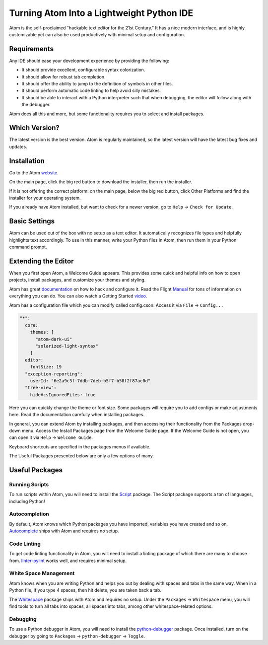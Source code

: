 .. _atom_as_ide:

##########################################
Turning Atom Into a Lightweight Python IDE
##########################################

Atom is the self-proclaimed "hackable text editor for the 21st Century." It has a nice modern interface, and is highly customizable yet can also be used productively with minimal setup and configuration.


Requirements
============

Any IDE should ease your development experience by providing the following:

* It should provide excellent, configurable syntax colorization.
* It should allow for robust tab completion.
* It should offer the ability to jump to the definition of symbols in other files.
* It should perform automatic code linting to help avoid silly mistakes.
* It should be able to interact with a Python interpreter such that when debugging, the editor will follow along with the debugger.

Atom does all this and more, but some functionality requires you to select and install packages.


Which Version?
==============

The latest version is the best version. Atom is regularly maintained, so the latest
version will have the latest bug fixes and updates.


Installation
============

Go to the Atom website_.

.. _website: https://atom.io/

On the main page, click the big red button to download the installer, then run the installer.

If it is not offering the correct platform: on the main page, below the big red button, click Other Platforms and find the installer for your operating system.

If you already have Atom installed, but want to check for a newer version, go to
``Help`` -> ``Check for Update``.


Basic Settings
==============

Atom can be used out of the box with no setup as a text editor. It automatically
recognizes file types and helpfully highlights text accordingly. To use in this manner,
write your Python files in Atom, then run them in your Python command prompt.


Extending the Editor
====================

When you first open Atom, a Welcome Guide appears. This provides some quick and helpful info on
how to open projects, install packages, and customize your themes and styling.

Atom has great documentation_ on how to hack and configure it. Read the Flight Manual_ for tons of information on
everything you can do. You can also watch a Getting Started video_.

.. _documentation: https://atom.io/docs
.. _Manual: http://flight-manual.atom.io/
.. _video: https://www.youtube.com/watch?v=U5POoGSrtGg

Atom has a configuration file which you can modify called config.cson.
Access it via ``File`` -> ``Config...``

.. code-block::

  "*":
    core:
      themes: [
        "atom-dark-ui"
        "solarized-light-syntax"
      ]
    editor:
      fontSize: 19
    "exception-reporting":
      userId: "6e2a9c3f-7ddb-7deb-b5f7-b58f2f87ac0d"
    "tree-view":
      hideVcsIgnoredFiles: true

Here you can quickly change the theme or font size. Some packages will require you to add configs
or make adjustments here. Read the documentation carefully when installing packages.

In general, you can extend Atom by installing packages, and then accessing their functionality from the Packages
drop-down menu. Access the Install Packages page from the Welcome Guide page. If the Welcome Guide is not open,
you can open it via ``Help`` -> ``Welcome Guide``.

Keyboard shortcuts are specified in the packages menus if available.

The Useful Packages presented below are only a few options of many.


Useful Packages
===============

Running Scripts
---------------

To run scripts within Atom, you will need to install the Script_ package. The Script package supports a ton of languages,
including Python!

.. _Script: https://atom.io/packages/script

Autocompletion
--------------

By default, Atom knows which Python packages you have imported, variables you have created
and so on. Autocomplete_ ships with Atom and requires no setup.

.. _Autocomplete: http://flight-manual.atom.io/using-atom/sections/autocomplete/

Code Linting
------------

To get code linting functionality in Atom, you will need to install a linting package
of which there are many to choose from. linter-pylint_ works well, and requires minimal
setup.

.. _linter-pylint: https://atom.io/packages/linter-pylint

White Space Management
----------------------

Atom knows when you are writing Python and helps you out by dealing with spaces and tabs
in the same way. When in a Python file, if you type 4 spaces, then hit delete, you are
taken back a tab.

The Whitespace_ package ships with Atom and requires no setup. Under the ``Packages`` -> ``Whitespace`` menu,
you will find tools to turn all tabs into spaces, all spaces into tabs, among other whitespace-related options.

.. _Whitespace: https://atom.io/packages/whitespace

Debugging
---------

To use a Python debugger in Atom, you will need to install the python-debugger_ package. Once installed, turn on the
debugger by going to ``Packages`` -> ``python-debugger`` -> ``Toggle``.

.. _python-debugger: https://atom.io/packages/python-debugger
